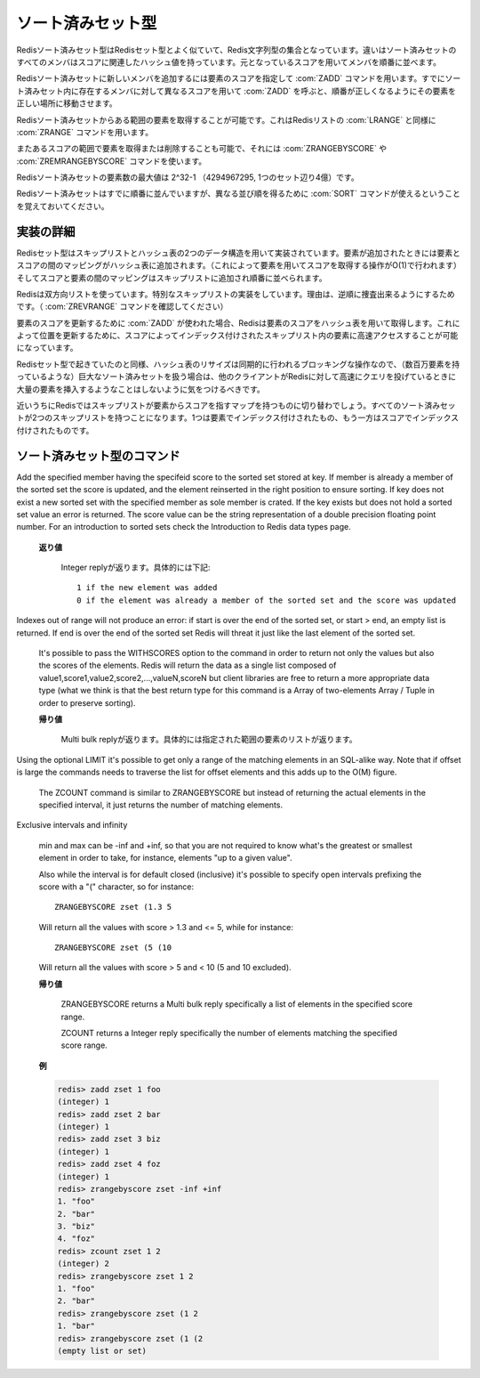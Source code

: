 .. -*- coding: utf-8 -*-;

.. Redis Sorted Set Type

.. index::
   pair: データ型; ソート済みセット型

.. _sortedsets:

==================
ソート済みセット型
==================

.. Redis Sorted Sets are, similarly to Sets, collections of Redis Strings. The difference is that every member of a Sorted Set hash an associated score that is used in order to take this member in order.

Redisソート済みセット型はRedisセット型とよく似ていて、Redis文字列型の集合となっています。違いはソート済みセットのすべてのメンバはスコアに関連したハッシュ値を持っています。元となっているスコアを用いてメンバを順番に並べます。

.. The ZADD command is used to add a new member to a Sorted Set, specifying the score of the element. Calling ZADD against a member already present in the sorted set but using a different score will update the score for the element, moving it to the right position in order to preserve ordering.

Redisソート済みセットに新しいメンバを追加するには要素のスコアを指定して :com:`ZADD` コマンドを用います。すでにソート済みセット内に存在するメンバに対して異なるスコアを用いて :com:`ZADD` を呼ぶと、順番が正しくなるようにその要素を正しい場所に移動させます。

.. It's possible to get ranges of elements from Sorted Sets in a very similar way to what happens with Lists and the LRANGE command using the Sorted Sets ZRANGE command.

Redisソート済みセットからある範囲の要素を取得することが可能です。これはRedisリストの :com:`LRANGE` と同様に :com:`ZRANGE` コマンドを用います。

.. It's also possible to get or remove ranges of elements by score using the ZRANGEBYSCORE and ZREMRANGEBYSCORE commands.

またあるスコアの範囲で要素を取得または削除することも可能で、それには :com:`ZRANGEBYSCORE` や :com:`ZREMRANGEBYSCORE` コマンドを使います。

.. The max number of members in a sorted set is 2^32-1 (4294967295, more than 4 billion of members per set).

Redisソート済みセットの要素数の最大値は 2^32-1 （4294967295, 1つのセット辺り4億）です。


.. Note that while Sorted Sets are already ordered, it is still possible to use the SORT command against sorted sets to get the elements in a different order.

Redisソート済みセットはすでに順番に並んでいますが、異なる並び順を得るために :com:`SORT` コマンドが使えるということを覚えておいてください。

.. Implementation details

実装の詳細
==========

.. Redis Sets are implemented using a dual-ported data structure containing a skip list and an hash table. When an element is added a map between the element and the score is added to the hash table (so that given the element we get the score in O(1)), and a map between the score and the element is added in the skip list so that elements are taken in order.

Redisセット型はスキップリストとハッシュ表の2つのデータ構造を用いて実装されています。要素が追加されたときには要素とスコアの間のマッピングがハッシュ表に追加されます。（これによって要素を用いてスコアを取得する操作がO(1)で行われます）そしてスコアと要素の間のマッピングはスキップリストに追加され順番に並べられます。

.. Redis uses a special skip list implementation that is doubly linked so that it's possible to traverse the sorted set from tail to head if needed (Check the ZREVRANGE command).

Redisは双方向リストを使っています。特別なスキップリストの実装をしています。理由は、逆順に捜査出来るようにするためです。（ :com:`ZREVRANGE` コマンドを確認してください）

.. When ZADD is used in order to update the score of an element, Redis retrieve the score of the element using the hash table, so that it's fast to access the element inside the skip list (that's indexed by score) in order to update the position.

要素のスコアを更新するために :com:`ZADD` が使われた場合、Redisは要素のスコアをハッシュ表を用いて取得します。これによって位置を更新するために、スコアによってインデックス付けされたスキップリスト内の要素に高速アクセスすることが可能になっています。

.. Like it happens for Sets the hash table resizing is a blocking operation performed synchronously so working with huge sorted sets (consisting of many millions of elements) care should be taken when mass-inserting a very big amount of elements in a Set while other clients are querying Redis at high speed.

Redisセット型で起きていたのと同様、ハッシュ表のリサイズは同期的に行われるブロッキングな操作なので、（数百万要素を持っているような）巨大なソート済みセットを扱う場合は、他のクライアントがRedisに対して高速にクエリを投げているときに大量の要素を挿入するようなことはしないように気をつけるべきです。

.. It is possible that in the near future Redis will switch to skip lists even for the element => score map, so every Sorted Set will have two skip lists, one indexed by element and one indexed by score.

近いうちにRedisではスキップリストが要素からスコアを指すマップを持つものに切り替わでしょう。すべてのソート済みセットが2つのスキップリストを持つことになります。1つは要素でインデックス付けされたもの、もう一方はスコアでインデックス付けされたものです。


ソート済みセット型のコマンド
============================


.. command:: ZADD key score member

   .. versionadded:: 1.1

   計算時間: O(log(N)) with N being the number of elements in the sorted set

Add the specified member having the specifeid score to the sorted set stored at key. If member is already a member of the sorted set the score is updated, and the element reinserted in the right position to ensure sorting. If key does not exist a new sorted set with the specified member as sole member is crated. If the key exists but does not hold a sorted set value an error is returned.
The score value can be the string representation of a double precision floating point number.
For an introduction to sorted sets check the Introduction to Redis data types page.

   .. Return value

   **返り値**

     Integer replyが返ります。具体的には下記::

       1 if the new element was added
       0 if the element was already a member of the sorted set and the score was updated


.. command:: ZREM key member 

   .. versionadded:: 1.1

   計算時間: O(log(N)) with N being the number of elements in the sorted set

   Remove the specified member from the sorted set value stored at key. If member was not a member of the set no operation is performed. If key does not not hold a set value an error is returned.

   .. Return value

   **返り値**

     Integer replyが返ります。具体的には下記::

       1 if the new element was removed
       0 if the new element was not a member of the set


.. command:: ZINCRBY key increment member 
   
   .. versionadded:: 1.1

   計算時間: O(log(N)) with N being the number of elements in the sorted set

   If member already exists in the sorted set adds the increment to its score and updates the position of the element in the sorted set accordingly. If member does not already exist in the sorted set it is added with increment as score (that is, like if the previous score was virtually zero). If key does not exist a new sorted set with the specified member as sole member is crated. If the key exists but does not hold a sorted set value an error is returned.

   The score value can be the string representation of a double precision floating point number. It's possible to provide a negative value to perform a decrement.

   For an introduction to sorted sets check the Introduction to Redis data types page.

   .. Return value

   **帰り値**

     Bulk replyが返ります::

       The new score (a double precision floating point number) represented as string.

.. command:: ZRANK key member

   .. versionadded:: 1.3.4.

.. command:: ZREVRANK key member

   .. versionadded:: 1.3.4

   計算時間: O(log(N))

   ZRANK returns the rank of the member in the sorted set, with scores ordered from low to high. ZREVRANK returns the rank with scores ordered from high to low. When the given member does not exist in the sorted set, the special value 'nil' is returned. The returned rank (or index) of the member is 0-based for both commands.

   .. Return value

   **帰り値**

     Integer reply または nil bulk replyが返ります。具体的には::

       the rank of the element as an integer reply if the element exists.
       A nil bulk reply if there is no such element.


.. command:: ZRANGE key start end [WITHSCORES]

   .. versionadded:: 1.1

.. command:: ZREVRANGE key start end [WITHSCORES]

   .. versionadded:: 1.1

   計算時間: O(log(N))+O(M) (with N being the number of elements in the sorted set and M the number of elements requested)

   Return the specified elements of the sorted set at the specified key. The elements are considered sorted from the lowerest to the highest score when using ZRANGE, and in the reverse order when using ZREVRANGE. Start and end are zero-based indexes. 0 is the first element of the sorted set (the one with the lowerest score when using ZRANGE), 1 the next element by score and so on.

   start and end can also be negative numbers indicating offsets from the end of the sorted set. For example -1 is the last element of the sorted set, -2 the penultimate element and so on.
Indexes out of range will not produce an error: if start is over the end of the sorted set, or start > end, an empty list is returned. If end is over the end of the sorted set Redis will threat it just like the last element of the sorted set.

   It's possible to pass the WITHSCORES option to the command in order to return not only the values but also the scores of the elements. Redis will return the data as a single list composed of value1,score1,value2,score2,...,valueN,scoreN but client libraries are free to return a more appropriate data type (what we think is that the best return type for this command is a Array of two-elements Array / Tuple in order to preserve sorting).

   .. Return value

   **帰り値**

     Multi bulk replyが返ります。具体的には指定された範囲の要素のリストが返ります。


.. command:: ZRANGEBYSCORE key min max [LIMIT offset count]

   .. versionadded 1.1

.. command:: ZRANGEBYSCORE key min max [LIMIT offset count] [WITHSCORES]

   .. versionadded 1.3.4

.. command:: ZCOUNT key min max

   計算時間: O(log(N))+O(M) with N being the number of elements in the sorted set and M the number of elements returned by the command, so if M is constant (for instance you always ask for the first ten elements with LIMIT) you can consider it O(log(N))

   Return the all the elements in the sorted set at key with a score between min and max (including elements with score equal to min or max).

   The elements having the same score are returned sorted lexicographically as ASCII strings (this follows from a property of Redis sorted sets and does not involve further computation).
Using the optional LIMIT it's possible to get only a range of the matching elements in an SQL-alike way. Note that if offset is large the commands needs to traverse the list for offset elements and this adds up to the O(M) figure.

   The ZCOUNT command is similar to ZRANGEBYSCORE but instead of returning the actual elements in the specified interval, it just returns the number of matching elements.
Exclusive intervals and infinity

   min and max can be -inf and +inf, so that you are not required to know what's the greatest or smallest element in order to take, for instance, elements "up to a given value".

   Also while the interval is for default closed (inclusive) it's possible to specify open intervals prefixing the score with a "(" character, so for instance::

     ZRANGEBYSCORE zset (1.3 5

   Will return all the values with score > 1.3 and <= 5, while for instance::

     ZRANGEBYSCORE zset (5 (10

   Will return all the values with score > 5 and < 10 (5 and 10 excluded).

   .. Return value

   **帰り値**

     ZRANGEBYSCORE returns a Multi bulk reply specifically a list of elements in the specified score range.

     ZCOUNT returns a Integer reply specifically the number of elements matching the specified score range.

   .. Examples

   **例**

   .. code-block:: none

      redis> zadd zset 1 foo
      (integer) 1
      redis> zadd zset 2 bar
      (integer) 1
      redis> zadd zset 3 biz
      (integer) 1
      redis> zadd zset 4 foz
      (integer) 1
      redis> zrangebyscore zset -inf +inf
      1. "foo"
      2. "bar"
      3. "biz"
      4. "foz"
      redis> zcount zset 1 2
      (integer) 2
      redis> zrangebyscore zset 1 2
      1. "foo"
      2. "bar"
      redis> zrangebyscore zset (1 2
      1. "bar"
      redis> zrangebyscore zset (1 (2
      (empty list or set)


.. command:: ZCARD key 

   .. versionadded:: 1.1

   計算時間: O(1)

   Return the sorted set cardinality (number of elements). If the key does not exist 0 is returned, like for empty sorted sets.

   .. Return value

   **帰り値**

     Integer replyを返す。具体的には::

       the cardinality (number of elements) of the set as an integer.


.. command:: ZSCORE key element

   .. versionadded:: 1.1

   計算時間: O(1)

   Return the score of the specified element of the sorted set at key. If the specified element does not exist in the sorted set, or the key does not exist at all, a special 'nil' value is returned.

   .. Return value

   **帰り値**

     Bulk replyが返ります::

       the score (a double precision floating point number) represented as string.


.. command:: ZUNIONSTORE dstkey N k1 ... kN [WEIGHTS w1 ... wN] [AGGREGATE SUM|MIN|MAX]

   .. versionadded:: 1.3.12

.. command:: ZINTERSTORE dstkey N k1 ... kN [WEIGHTS w1 ... wN] [AGGREGATE SUM|MIN|MAX]

   .. versionadded:: 1.3.12

   計算時間: O(N) + O(M log(M)) with N being the sum of the sizes of the input sorted sets, and M being the number of elements in the resulting sorted set

   Creates a union or intersection of N sorted sets given by keys k1 through kN, and stores it at dstkey. It is mandatory to provide the number of input keys N, before passing the input keys and the other (optional) arguments.

   As the terms imply, the ZINTERSTORE command requires an element to be present in each of the given inputs to be inserted in the result. The ZUNIONSTORE command inserts all elements across all inputs.

   Using the WEIGHTS option, it is possible to add weight to each input sorted set. This means that the score of each element in the sorted set is first multiplied by this weight before being passed to the aggregation. When this option is not given, all weights default to 1.

   With the AGGREGATE option, it's possible to specify how the results of the union or intersection are aggregated. This option defaults to SUM, where the score of an element is summed across the inputs where it exists. When this option is set to be either MIN or MAX, the resulting set will contain the minimum or maximum score of an element across the inputs where it exists.

   .. Return value

   **帰り値**

     Integer replyが返ります。具体的にはキー ``dstkey`` に対応するソート済みセット内の要素数です。


